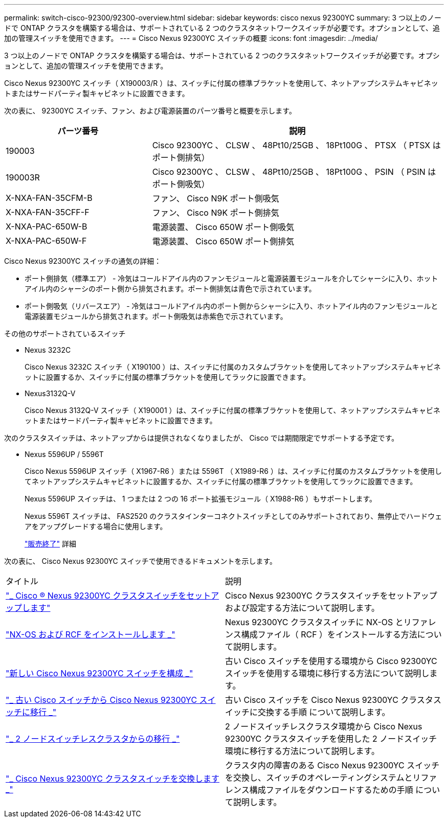 ---
permalink: switch-cisco-92300/92300-overview.html 
sidebar: sidebar 
keywords: cisco nexus 92300YC 
summary: 3 つ以上のノードで ONTAP クラスタを構築する場合は、サポートされている 2 つのクラスタネットワークスイッチが必要です。オプションとして、追加の管理スイッチを使用できます。 
---
= Cisco Nexus 92300YC スイッチの概要
:icons: font
:imagesdir: ../media/


[role="lead"]
3 つ以上のノードで ONTAP クラスタを構築する場合は、サポートされている 2 つのクラスタネットワークスイッチが必要です。オプションとして、追加の管理スイッチを使用できます。

Cisco Nexus 92300YC スイッチ（ X190003/R ）は、スイッチに付属の標準ブラケットを使用して、ネットアップシステムキャビネットまたはサードパーティ製キャビネットに設置できます。

次の表に、 92300YC スイッチ、ファン、および電源装置のパーツ番号と概要を示します。

[cols="1,2"]
|===
| パーツ番号 | 説明 


 a| 
190003
 a| 
Cisco 92300YC 、 CLSW 、 48Pt10/25GB 、 18Pt100G 、 PTSX （ PTSX はポート側排気）



 a| 
190003R
 a| 
Cisco 92300YC 、 CLSW 、 48Pt10/25GB 、 18Pt100G 、 PSIN （ PSIN はポート側吸気）



 a| 
X-NXA-FAN-35CFM-B
 a| 
ファン、 Cisco N9K ポート側吸気



 a| 
X-NXA-FAN-35CFF-F
 a| 
ファン、 Cisco N9K ポート側排気



 a| 
X-NXA-PAC-650W-B
 a| 
電源装置、 Cisco 650W ポート側吸気



 a| 
X-NXA-PAC-650W-F
 a| 
電源装置、 Cisco 650W ポート側排気

|===
Cisco Nexus 92300YC スイッチの通気の詳細：

* ポート側排気（標準エア） - 冷気はコールドアイル内のファンモジュールと電源装置モジュールを介してシャーシに入り、ホットアイル内のシャーシのポート側から排気されます。ポート側排気は青色で示されています。
* ポート側吸気（リバースエア） - 冷気はコールドアイル内のポート側からシャーシに入り、ホットアイル内のファンモジュールと電源装置モジュールから排気されます。ポート側吸気は赤紫色で示されています。


.その他のサポートされているスイッチ
* Nexus 3232C
+
Cisco Nexus 3232C スイッチ（ X190100 ）は、スイッチに付属のカスタムブラケットを使用してネットアップシステムキャビネットに設置するか、スイッチに付属の標準ブラケットを使用してラックに設置できます。

* Nexus3132Q-V
+
Cisco Nexus 3132Q-V スイッチ（ X190001 ）は、スイッチに付属の標準ブラケットを使用して、ネットアップシステムキャビネットまたはサードパーティ製キャビネットに設置できます。



次のクラスタスイッチは、ネットアップからは提供されなくなりましたが、 Cisco では期間限定でサポートする予定です。

* Nexus 5596UP / 5596T
+
Cisco Nexus 5596UP スイッチ（ X1967-R6 ）または 5596T （ X1989-R6 ）は、スイッチに付属のカスタムブラケットを使用してネットアップシステムキャビネットに設置するか、スイッチに付属の標準ブラケットを使用してラックに設置できます。

+
Nexus 5596UP スイッチは、 1 つまたは 2 つの 16 ポート拡張モジュール（ X1988-R6 ）もサポートします。

+
Nexus 5596T スイッチは、 FAS2520 のクラスタインターコネクトスイッチとしてのみサポートされており、無停止でハードウェアをアップグレードする場合に使用します。

+
http://support.netapp.com/info/communications/ECMP12454150.html["販売終了"] 詳細



次の表に、 Cisco Nexus 92300YC スイッチで使用できるドキュメントを示します。

|===


| タイトル | 説明 


 a| 
https://docs.netapp.com/us-en/ontap-systems-switches/switch-cisco-9336c-fx2/setup-switches.html["_ Cisco ® Nexus 92300YC クラスタスイッチをセットアップします"^]
 a| 
Cisco Nexus 92300YC クラスタスイッチをセットアップおよび設定する方法について説明します。



 a| 
https://docs.netapp.com/us-en/ontap-systems-switches/switch-cisco-92300/install-nxos-overview.html["NX-OS および RCF をインストールします _"^]
 a| 
Nexus 92300YC クラスタスイッチに NX-OS とリファレンス構成ファイル（ RCF ）をインストールする方法について説明します。



 a| 
https://docs.netapp.com/us-en/ontap-systems-switches/switch-cisco-92300/configure-overview.html["新しい Cisco Nexus 92300YC スイッチを構成 _"^]
 a| 
古い Cisco スイッチを使用する環境から Cisco 92300YC スイッチを使用する環境に移行する方法について説明します。



 a| 
https://docs.netapp.com/us-en/ontap-systems-switches/switch-cisco-92300/migrate-to-92300yc-overview.html["_ 古い Cisco スイッチから Cisco Nexus 92300YC スイッチに移行 _"^]
 a| 
古い Cisco スイッチを Cisco Nexus 92300YC クラスタスイッチに交換する手順 について説明します。



 a| 
https://docs.netapp.com/us-en/ontap-systems-switches/switch-cisco-92300/migrate-to-2n-switched.html["_ 2 ノードスイッチレスクラスタからの移行 _"^]
 a| 
2 ノードスイッチレスクラスタ環境から Cisco Nexus 92300YC クラスタスイッチを使用した 2 ノードスイッチ環境に移行する方法について説明します。



 a| 
https://docs.netapp.com/us-en/ontap-systems-switches/switch-cisco-92300/replace-92300yc.html["_ Cisco Nexus 92300YC クラスタスイッチを交換します _"^]
 a| 
クラスタ内の障害のある Cisco Nexus 92300YC スイッチを交換し、スイッチのオペレーティングシステムとリファレンス構成ファイルをダウンロードするための手順 について説明します。

|===